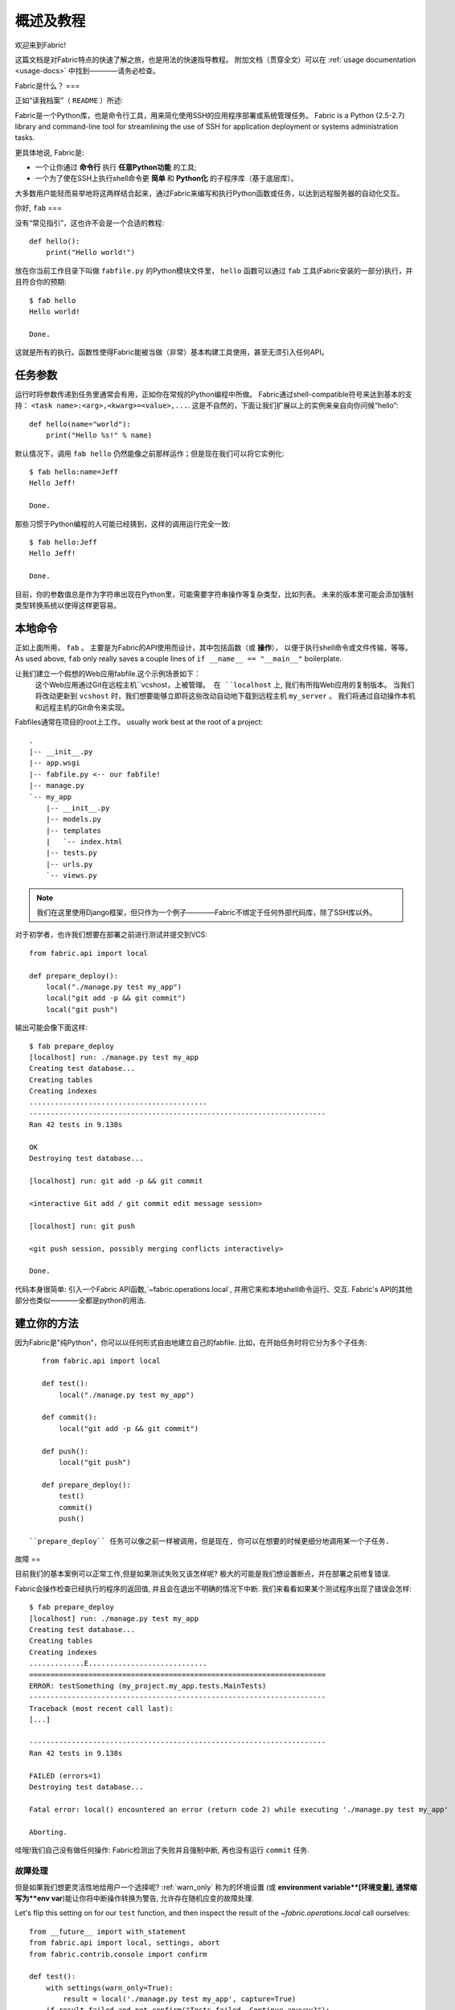 =========
概述及教程
=========

欢迎来到Fabric!

这篇文档是对Fabric特点的快速了解之旅，也是用法的快速指导教程。
附加文档（贯穿全文）可以在 :ref:`usage documentation <usage-docs>` 中找到————请务必检查。

Fabric是什么？
===

正如“读我档案”（ ``README`` ）所述:

Fabric是一个Python库，也是命令行工具，用来简化使用SSH的应用程序部署或系统管理任务。
Fabric is a Python (2.5-2.7) library and command-line tool for streamlining the use of SSH
for application deployment or systems administration tasks.

更具体地说, Fabric是:

* 一个让你通过 **命令行** 执行 **任意Python功能** 的工具;
* 一个为了使在SSH上执行shell命令更 **简单** 和 **Python化** 的子程序库（基于底层库）。

大多数用户能轻而易举地将这两样结合起来，通过Fabric来编写和执行Python函数或任务，以达到远程服务器的自动化交互。


你好, ``fab``
===

没有“常见指引”，这也许不会是一个合适的教程::

    def hello():
        print("Hello world!")

放在你当前工作目录下叫做 ``fabfile.py`` 的Python模块文件里，
``hello`` 函数可以通过 ``fab`` 工具(Fabric安装的一部分)执行，并且符合你的预期::

    $ fab hello
    Hello world!

    Done.

这就是所有的执行。函数性使得Fabric能被当做（非常）基本构建工具使用，甚至无须引入任何API。

.. 注::

      ``fab`` 工具简单地引入了你的fabfile并执行功能或者你指示的函数。
      此处没有任何魔性方法————你能在正常Python脚本里做的都能在fabfile里实现!

.. seealso:: :ref:`execution-strategy`, :doc:`/usage/tasks`, :doc:`/usage/fab`


任务参数
====

运行时将参数传递到任务里通常会有用，正如你在常规的Python编程中所做。
Fabric通过shell-compatible符号来达到基本的支持： ``<task name>:<arg>,<kwarg>=<value>,...``.
这是不自然的，下面让我们扩展以上的实例来亲自向你问候“hello”::

    def hello(name="world"):
        print("Hello %s!" % name)

默认情况下，调用 ``fab hello`` 仍然能像之前那样运作；但是现在我们可以将它实例化::

    $ fab hello:name=Jeff
    Hello Jeff!

    Done.

那些习惯于Python编程的人可能已经猜到，这样的调用运行完全一致::

    $ fab hello:Jeff
    Hello Jeff!

    Done.

目前，你的参数值总是作为字符串出现在Python里，可能需要字符串操作等复杂类型，比如列表。
未来的版本里可能会添加强制类型转换系统以使得这样更容易。

.. seealso:: :ref:`task-arguments`

本地命令
====

正如上面所用， ``fab``          。
主要是为Fabric的API使用而设计，其中包括函数（或 **操作**），
以便于执行shell命令或文件传输，等等。
As used above, ``fab`` only really saves a couple lines of
``if __name__ == "__main__"`` boilerplate.

让我们建立一个假想的Web应用fabfile.这个示例场景如下：
 这个Web应用通过Git在远程主机``vcshost，``上被管理。
 在 ``localhost`` 上, 我们有所指Web应用的复制版本。
 当我们将改动更新到 ``vcshost`` 时，我们想要能够立即将这些改动自动地下载到远程主机 ``my_server`` 。
 我们将通过自动操作本机和远程主机的Git命令来实现。

Fabfiles通常在项目的root上工作。 usually work best at the root of a project::

    .
    |-- __init__.py
    |-- app.wsgi
    |-- fabfile.py <-- our fabfile!
    |-- manage.py
    `-- my_app
        |-- __init__.py
        |-- models.py
        |-- templates
        |   `-- index.html
        |-- tests.py
        |-- urls.py
        `-- views.py

.. note::

    我们在这里使用Django框架，但只作为一个例子————Fabric不绑定于任何外部代码库，除了SSH库以外。

对于初学者，也许我们想要在部署之前进行测试并提交到VCS::

    from fabric.api import local

    def prepare_deploy():
        local("./manage.py test my_app")
        local("git add -p && git commit")
        local("git push")

输出可能会像下面这样::

    $ fab prepare_deploy
    [localhost] run: ./manage.py test my_app
    Creating test database...
    Creating tables
    Creating indexes
    ..........................................
    ----------------------------------------------------------------------
    Ran 42 tests in 9.138s

    OK
    Destroying test database...

    [localhost] run: git add -p && git commit

    <interactive Git add / git commit edit message session>

    [localhost] run: git push

    <git push session, possibly merging conflicts interactively>

    Done.

代码本身很简单: 引入一个Fabric API函数,`~fabric.operations.local`,
并用它来和本地shell命令运行、交互.
Fabric's API的其他部分也类似————全都是python的用法.

.. seealso:: :doc:`api/core/operations`, :ref:`fabfile-discovery`


建立你的方法
======

因为Fabric是"纯Python"，你可以以任何形式自由地建立自己的fabfile.
比如，在开始任务时将它分为多个子任务::

    from fabric.api import local

    def test():
        local("./manage.py test my_app")

    def commit():
        local("git add -p && git commit")

    def push():
        local("git push")

    def prepare_deploy():
        test()
        commit()
        push()

 ``prepare_deploy`` 任务可以像之前一样被调用，但是现在, 你可以在想要的时候更细分地调用某一个子任务.


故障
==

目前我们的基本案例可以正常工作,但是如果测试失败又该怎样呢? 极大的可能是我们想设置断点，并在部署之前修复错误.

Fabric会操作检查已经执行的程序的返回值, 并且会在退出不明确的情况下中断. 我们来看看如果某个测试程序出现了错误会怎样::

    $ fab prepare_deploy
    [localhost] run: ./manage.py test my_app
    Creating test database...
    Creating tables
    Creating indexes
    .............E............................
    ======================================================================
    ERROR: testSomething (my_project.my_app.tests.MainTests)
    ----------------------------------------------------------------------
    Traceback (most recent call last):
    [...]

    ----------------------------------------------------------------------
    Ran 42 tests in 9.138s

    FAILED (errors=1)
    Destroying test database...

    Fatal error: local() encountered an error (return code 2) while executing './manage.py test my_app'

    Aborting.

哇哦!我们自己没有做任何操作: Fabric检测出了失败并且强制中断, 再也没有运行 ``commit`` 任务.

.. seealso:: :ref:`Failure handling (usage documentation) <failures>`

故障处理
----------------

但是如果我们想更灵活性地给用户一个选择呢?  :ref:`warn_only` 称为的环境设置
(或 **environment variable**[环境变量], 通常缩写为**env var**)能让你将中断操作转换为警告, 允许存在随机应变的故障处理.

Let's flip this setting on for our ``test`` function, and then inspect the
result of the `~fabric.operations.local` call ourselves::

    from __future__ import with_statement
    from fabric.api import local, settings, abort
    from fabric.contrib.console import confirm

    def test():
        with settings(warn_only=True):
            result = local('./manage.py test my_app', capture=True)
        if result.failed and not confirm("Tests failed. Continue anyway?"):
            abort("Aborting at user request.")

    [...]

In adding this new feature we've introduced a number of new things:

* The ``__future__`` import required to use ``with:`` in Python 2.5;
* Fabric's `contrib.console <fabric.contrib.console>` submodule, containing the
  `~fabric.contrib.console.confirm` function, used for simple yes/no prompts;
* The `~fabric.context_managers.settings` context manager, used to apply
  settings to a specific block of code;
* Command-running operations like `~fabric.operations.local` can return objects
  containing info about their result (such as ``.failed``, or
  ``.return_code``);
* And the `~fabric.utils.abort` function, used to manually abort execution.

However, despite the additional complexity, it's still pretty easy to follow,
and is now much more flexible.

.. seealso:: :doc:`api/core/context_managers`, :ref:`env-vars`


Making connections
==================

Let's start wrapping up our fabfile by putting in the keystone: a ``deploy``
task that is destined to run on one or more remote server(s), and ensures the
code is up to date::

    def deploy():
        code_dir = '/srv/django/myproject'
        with cd(code_dir):
            run("git pull")
            run("touch app.wsgi")

Here again, we introduce a handful of new concepts:

* Fabric is just Python -- so we can make liberal use of regular Python code
  constructs such as variables and string interpolation;
* `~fabric.context_managers.cd`, an easy way of prefixing commands with a ``cd
  /to/some/directory`` call. This is similar to  `~fabric.context_managers.lcd`
  which does the same locally.
* `~fabric.operations.run`, which is similar to `~fabric.operations.local` but
  runs **remotely** instead of locally.

We also need to make sure we import the new functions at the top of our file::

    from __future__ import with_statement
    from fabric.api import local, settings, abort, run, cd
    from fabric.contrib.console import confirm

With these changes in place, let's deploy::

    $ fab deploy
    No hosts found. Please specify (single) host string for connection: my_server
    [my_server] run: git pull
    [my_server] out: Already up-to-date.
    [my_server] out:
    [my_server] run: touch app.wsgi

    Done.

We never specified any connection info in our fabfile, so Fabric doesn't know
on which host(s) the remote command should be executed. When this happens,
Fabric prompts us at runtime. Connection definitions use SSH-like "host
strings" (e.g. ``user@host:port``) and will use your local username as a
default -- so in this example, we just had to specify the hostname,
``my_server``.


Remote interactivity
--------------------

``git pull`` works fine if you've already got a checkout of your source code --
but what if this is the first deploy? It'd be nice to handle that case too and
do the initial ``git clone``::

    def deploy():
        code_dir = '/srv/django/myproject'
        with settings(warn_only=True):
            if run("test -d %s" % code_dir).failed:
                run("git clone user@vcshost:/path/to/repo/.git %s" % code_dir)
        with cd(code_dir):
            run("git pull")
            run("touch app.wsgi")

As with our calls to `~fabric.operations.local` above, `~fabric.operations.run`
also lets us construct clean Python-level logic based on executed shell
commands. However, the interesting part here is the ``git clone`` call: since
we're using Git's SSH method of accessing the repository on our Git server,
this means our remote `~fabric.operations.run` call will need to authenticate
itself.

Older versions of Fabric (and similar high level SSH libraries) run remote
programs in limbo, unable to be touched from the local end. This is
problematic when you have a serious need to enter passwords or otherwise
interact with the remote program.

Fabric 1.0 and later breaks down this wall and ensures you can always talk to
the other side. Let's see what happens when we run our updated ``deploy`` task
on a new server with no Git checkout::

    $ fab deploy
    No hosts found. Please specify (single) host string for connection: my_server
    [my_server] run: test -d /srv/django/myproject

    Warning: run() encountered an error (return code 1) while executing 'test -d /srv/django/myproject'

    [my_server] run: git clone user@vcshost:/path/to/repo/.git /srv/django/myproject
    [my_server] out: Cloning into /srv/django/myproject...
    [my_server] out: Password: <enter password>
    [my_server] out: remote: Counting objects: 6698, done.
    [my_server] out: remote: Compressing objects: 100% (2237/2237), done.
    [my_server] out: remote: Total 6698 (delta 4633), reused 6414 (delta 4412)
    [my_server] out: Receiving objects: 100% (6698/6698), 1.28 MiB, done.
    [my_server] out: Resolving deltas: 100% (4633/4633), done.
    [my_server] out:
    [my_server] run: git pull
    [my_server] out: Already up-to-date.
    [my_server] out:
    [my_server] run: touch app.wsgi

    Done.

Notice the ``Password:`` prompt -- that was our remote ``git`` call on our Web server, asking for the password to the Git server. We were able to type it in and the clone continued normally.

.. seealso:: :doc:`/usage/interactivity`


.. _defining-connections:

Defining connections beforehand
-------------------------------

Specifying connection info at runtime gets old real fast, so Fabric provides a
handful of ways to do it in your fabfile or on the command line. We won't cover
all of them here, but we will show you the most common one: setting the global
host list, :ref:`env.hosts <hosts>`.

:doc:`env <usage/env>` is a global dictionary-like object driving many of
Fabric's settings, and can be written to with attributes as well (in fact,
`~fabric.context_managers.settings`, seen above, is simply a wrapper for this.)
Thus, we can modify it at module level near the top of our fabfile like so::

    from __future__ import with_statement
    from fabric.api import *
    from fabric.contrib.console import confirm

    env.hosts = ['my_server']

    def test():
        do_test_stuff()

When ``fab`` loads up our fabfile, our modification of ``env`` will execute,
storing our settings change. The end result is exactly as above: our ``deploy``
task will run against the ``my_server`` server.

This is also how you can tell Fabric to run on multiple remote systems at once:
because ``env.hosts`` is a list, ``fab`` iterates over it, calling the given
task once for each connection.

.. seealso:: :doc:`usage/env`, :ref:`host-lists`


Conclusion
==========

Our completed fabfile is still pretty short, as such things go. Here it is in
its entirety::

    from __future__ import with_statement
    from fabric.api import *
    from fabric.contrib.console import confirm

    env.hosts = ['my_server']

    def test():
        with settings(warn_only=True):
            result = local('./manage.py test my_app', capture=True)
        if result.failed and not confirm("Tests failed. Continue anyway?"):
            abort("Aborting at user request.")

    def commit():
        local("git add -p && git commit")

    def push():
        local("git push")

    def prepare_deploy():
        test()
        commit()
        push()

    def deploy():
        code_dir = '/srv/django/myproject'
        with settings(warn_only=True):
            if run("test -d %s" % code_dir).failed:
                run("git clone user@vcshost:/path/to/repo/.git %s" % code_dir)
        with cd(code_dir):
            run("git pull")
            run("touch app.wsgi")

This fabfile makes use of a large portion of Fabric's feature set:

* defining fabfile tasks and running them with :doc:`fab <usage/fab>`;
* calling local shell commands with `~fabric.operations.local`;
* modifying env vars with `~fabric.context_managers.settings`;
* handling command failures, prompting the user, and manually aborting;
* and defining host lists and `~fabric.operations.run`-ning remote commands.

However, there's still a lot more we haven't covered here! Please make sure you
follow the various "see also" links, and check out the documentation table of
contents on :doc:`the main index page <index>`.

Thanks for reading!
